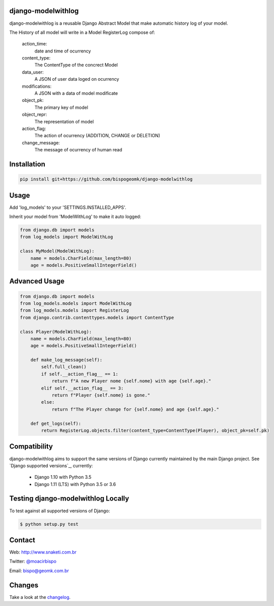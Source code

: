 django-modelwithlog
-------------------

django-modelwithlog is a reusable Django Abstract Model that make automatic history log of your model.

The History of all model will write in a Model RegisterLog compose of:

    action_time:
        date and time of ocurrency

    content_type:
        The ContentType of the concrect Model

    data_user:
        A JSON of user data loged on ocurrency

    modifications:
        A JSON with a data of model modificate

    object_pk:
        The primary key of model

    object_repr:
        The representation of model

    action_flag:
        The action of ocurrency (ADDITION, CHANGE or DELETION)

    change_message:
        The message of ocurrency of human read

Installation
------------

.. code-block:: python

    pip install git+https://github.com/bispogeomk/django-modelwithlog

Usage
-----

Add 'log_models' to your 'SETTINGS.INSTALLED_APPS'.

Inherit your model from 'ModelWithLog' to make it auto logged:


.. code-block:: python

    from django.db import models
    from log_models import ModelWithLog

    class MyModel(ModelWithLog):
        name = models.CharField(max_length=80)
        age = models.PositiveSmallIntegerField()

Advanced Usage
--------------

.. code-block:: python

    from django.db import models
    from log_models.models import ModelWithLog
    from log_models.models import RegisterLog
    from django.contrib.contenttypes.models import ContentType

    class Player(ModelWithLog):
        name = models.CharField(max_length=80)
        age = models.PositiveSmallIntegerField()

        def make_log_message(self):
            self.full_clean()
            if self.__action_flag__ == 1:
                return f"A new Player nome {self.nome} with age {self.age}."
            elif self.__action_flag__ == 3:
                return f"Player {self.nome} is gone."
            else:
                return f"The Player change for {self.nome} and age {self.age}."

        def get_logs(self):
            return RegisterLog.objects.filter(content_type=ContentType(Player), object_pk=self.pk)

Compatibility
--------------

django-modelwithlog aims to support the same versions of Django currently maintained by the main Django project. See `Django supported versions`_, currently:

  * Django 1.10 with Python 3.5
  * Django 1.11 (LTS) with Python 3.5 or 3.6


Testing django-modelwithlog Locally
--------------------------------

To test against all supported versions of Django:

.. code-block:: shell

    $ python setup.py test


Contact
-------
Web: http://www.snaketi.com.br

Twitter: `@moacirbispo`_

Email: `bispo@geomk.com.br`_

.. _bispo@geomk.com.br: mailto:bispo@geomk.com.br
.. _@moacirbispo: https://twitter.com/moacirbispo

Changes
-------

Take a look at the `changelog`_.

.. _changelog: https://github.com/bispogeomk/django-modelwithlog/blob/master/CHANGES.rst